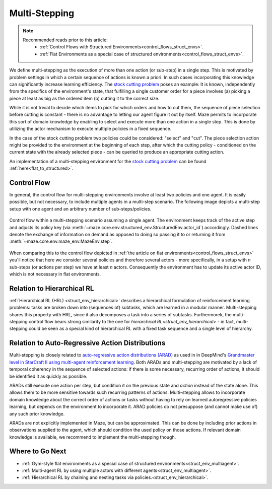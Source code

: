 .. _struct_env_multistep:

Multi-Stepping
==============

.. note::
    Recommended reads prior to this article:
        - :ref:`Control Flows with Structured Environments<control_flows_struct_envs>`.
        - :ref:`Flat Environments as a special case of structured environments<control_flows_struct_envs>`.

We define multi-stepping as the execution of more than one action (or sub-step) in a single step. This is motivated by problem settings in which a certain sequence of actions is known a priori. In such cases incorporating this knowledge can significantly increase learning efficiency. The `stock cutting problem <https://en.wikipedia.org/wiki/Cutting_stock_problem>`_ poses an example: It is known, independently from the specifics of the environment's state, that fulfilling a single customer order for a piece involves (a) picking a piece at least as big as the ordered item (b) cutting it to the correct size.

While it is not trivial to decide which items to pick for which orders and how to cut them, the sequence of piece selection before cutting is constant - there is no advantage to letting our agent figure it out by itself. Maze permits to incorporate this sort of domain knowledge by enabling to select and execute more than one action in a single step. This is done by utilizing the actor mechanism to execute multiple policies in a fixed sequence.

In the case of the stock cutting problem two policies could be considered: "select" and "cut". The piece selection action might be provided to the environment at the beginning of each step, after which the cutting policy - conditioned on the current state with the already selected piece - can be queried to produce an appropriate cutting action.

An implementation of a multi-stepping environment for the `stock cutting problem <https://en.wikipedia.org/wiki/Cutting_stock_problem>`_ can be found :ref:`here<flat_to_structured>`.

Control Flow
------------

In general, the control flow for multi-stepping environments involve at least two policies and one agent. It is easily possible, but not necessary, to include multiple agents in a multi-step scenario. The following image depicts a multi-step setup with one agent and an arbitrary number of sub-steps/policies.

.. figure:: control_flow.png
    :width: 80 %
    :align: center

    Control flow within a multi-stepping scenario assuming a single agent. The environment keeps track of the active step and adjusts its policy key (via :meth:`~maze.core.env.structured_env.StructuredEnv.actor_id`) accordingly. Dashed lines denote the exchange of information on demand as opposed to doing so passing it to or returning it from :meth:`~maze.core.env.maze_env.MazeEnv.step`.

When comparing this to the control flow depicted in :ref:`the article on flat environments<control_flows_struct_envs>` you'll notice that here we consider several policies and therefore several actors - more specifically, in a setup with *n* sub-steps (or actions per step) we have at least *n* actors. Consequently the environment has to update its active actor ID, which is not necessary in flat environments.


Relation to Hierarchical RL
---------------------------

:ref:`Hierarchical RL (HRL) <struct_env_hierarchical>` describes a hierarchical formulation of reinforcement learning problems: tasks are broken down into (sequences of) subtasks, which are learned in a modular manner. Multi-stepping shares this property with HRL, since it also decomposes a task into a series of subtasks. Furthermorek, the multi-stepping control flow bears strong similarity to the one for `hierarchical RL<struct_env_hierarchical>` - in fact, multi-stepping could be seen as a special kind of hierarchical RL with a fixed task sequence and a single level of hierarchy.

Relation to Auto-Regressive Action Distributions
------------------------------------------------

Multi-stepping is closely related to `auto-regressive action distributions (ARAD) <https://docs.ray.io/en/master/rllib-models.html#autoregressive-action-distributions>`_ as used in in DeepMind's `Grandmaster level in StarCraft II using multi-agent reinforcement learning <https://www.nature.com/articles/s41586-019-1724-z>`_. Both ARADs and multi-stepping are motivated by a lack of temporal coherency in the sequence of selected actions: if there is some necessary, recurring order of actions, it should be identified it as quickly as possible.

ARADs still execute one action per step, but condition it on the previous state and *action* instead of the state alone. This allows them to be more sensitive towards such recurring patterns of actions. Multi-stepping allows to incorporate domain knowledge about the correct order of actions or tasks without having to rely on learned autoregressive policies learning, but depends on the environment to incorporate it. ARAD policies do not presuppose (and cannot make use of) any such prior knowledge.

ARADs are not explicitly implemented in Maze, but can be approximated. This can be done by including prior actions in observations supplied to the agent, which should condition the used policy on those actions. If relevant domain knowledge is available, we recommend to implement the multi-stepping though.

Where to Go Next
----------------

- :ref:`Gym-style flat environments as a special case of structured environments<struct_env_multiagent>`.
- :ref:`Multi-agent RL by using multiple actors with different agents<struct_env_multiagent>`.
- :ref:`Hierarchical RL by chaining and nesting tasks via policies.<struct_env_hierarchical>`.
